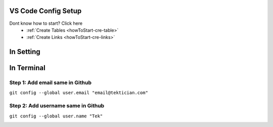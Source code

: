 VS Code Config Setup
====================

Dont know how to start? Click here 
    - :ref:`Create Tables <howToStart-cre-table>`
    - :ref:`Create Links <howToStart-cre-links>`


In Setting
==========

.. image:: /img/reStructuredText/conf-setup1.png
    :width: 400
    :alt: User Setup

In Terminal
===========

Step 1: Add email  same in Github
---------------------------------

``git config --global user.email "email@tektician.com"``

Step 2: Add username same in Github
------------------------------------

``git config --global user.name "Tek"``

.. image:: /img/reStructuredText/conf-setup2.png
    :width: 400
    :alt: User Setup

.. image:: img/reStructuredText/conf-setup3.png
    :width: 400
    :alt: User Setup
